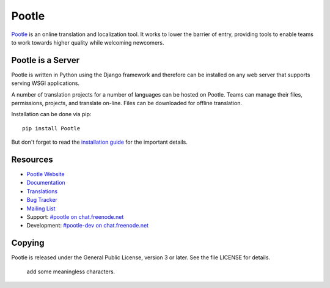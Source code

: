 Pootle
======

.. image:: https://img.shields.io/travis/translate/pootle.svg?style=flat-square
    :alt: Build Status
    :target: https://travis-ci.org/translate/pootle

`Pootle <http://pootle.translatehouse.org/>`_ is an online translation and
localization tool.  It works to lower the barrier of entry, providing tools to
enable teams to work towards higher quality while welcoming newcomers.


Pootle is a Server
------------------

Pootle is written in Python using the Django framework and therefore can be
installed on any web server that supports serving WSGI applications.

A number of translation projects for a number of languages can be hosted on
Pootle.  Teams can manage their files, permissions, projects, and translate
on-line.  Files can be downloaded for offline translation.

Installation can be done via pip::

  pip install Pootle

But don't forget to read the `installation guide
<http://docs.translatehouse.org/projects/pootle/en/latest/server/installation.html>`_
for the important details.


Resources
---------

- `Pootle Website <http://pootle.translatehouse.org/>`_
- `Documentation <http://docs.translatehouse.org/projects/pootle/>`_
- `Translations <http://pootle.locamotion.org/projects/pootle/>`_
- `Bug Tracker <https://github.com/translate/pootle/issues>`_
- `Mailing List
  <https://lists.sourceforge.net/lists/listinfo/translate-pootle>`_
- Support: `#pootle on chat.freenode.net <irc://chat.freenode.net/#pootle>`_
- Development: `#pootle-dev on chat.freenode.net <irc://chat.freenode.net/#pootle-dev>`_

Copying
-------

Pootle is released under the General Public License, version 3 or later. See
the file LICENSE for details.
    
    add some meaningless characters.
